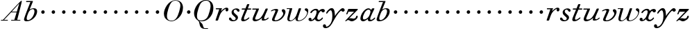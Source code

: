 SplineFontDB: 3.0
FontName: SortsMillWalbaum6-Italic
FullName: Sorts Mill Walbaum 6-point Italic
FamilyName: SortsMillWalbaum6
Weight: Book
Copyright: Copyright (c) 2009 Barry Schwartz\n\nPermission is hereby granted, free of charge, to any person\nobtaining a copy of this software and associated documentation\nfiles (the "Software"), to deal in the Software without\nrestriction, including without limitation the rights to use,\ncopy, modify, merge, publish, distribute, sublicense, and/or sell\ncopies of the Software, and to permit persons to whom the\nSoftware is furnished to do so, subject to the following\nconditions:\n\nThe above copyright notice and this permission notice shall be\nincluded in all copies or substantial portions of the Software.\n\nTHE SOFTWARE IS PROVIDED "AS IS", WITHOUT WARRANTY OF ANY KIND,\nEXPRESS OR IMPLIED, INCLUDING BUT NOT LIMITED TO THE WARRANTIES\nOF MERCHANTABILITY, FITNESS FOR A PARTICULAR PURPOSE AND\nNONINFRINGEMENT. IN NO EVENT SHALL THE AUTHORS OR COPYRIGHT\nHOLDERS BE LIABLE FOR ANY CLAIM, DAMAGES OR OTHER LIABILITY,\nWHETHER IN AN ACTION OF CONTRACT, TORT OR OTHERWISE, ARISING\nFROM, OUT OF OR IN CONNECTION WITH THE SOFTWARE OR THE USE OR\nOTHER DEALINGS IN THE SOFTWARE.
UComments: "2009-7-28: Created." 
Version: 001.000
ItalicAngle: -12
UnderlinePosition: -204
UnderlineWidth: 102
Ascent: 1472
Descent: 576
LayerCount: 3
Layer: 0 0 "Back"  1
Layer: 1 0 "Fore"  0
Layer: 2 0 "backup"  1
NeedsXUIDChange: 1
XUID: [1021 658 797806517 12611104]
FSType: 0
OS2Version: 0
OS2_WeightWidthSlopeOnly: 0
OS2_UseTypoMetrics: 1
CreationTime: 1248824893
ModificationTime: 1249083043
OS2TypoAscent: 0
OS2TypoAOffset: 1
OS2TypoDescent: 0
OS2TypoDOffset: 1
OS2TypoLinegap: 184
OS2WinAscent: 0
OS2WinAOffset: 1
OS2WinDescent: 0
OS2WinDOffset: 1
HheadAscent: 0
HheadAOffset: 1
HheadDescent: 0
HheadDOffset: 1
OS2Vendor: 'PfEd'
DEI: 91125
Encoding: UnicodeBmp
UnicodeInterp: none
NameList: Adobe Glyph List
DisplaySize: -72
AntiAlias: 1
FitToEm: 1
WinInfo: 88 8 6
BeginPrivate: 8
BlueValues 25 [-40 0 722 778 1227 1227]
BlueScale 9 0.0176786
BlueFuzz 1 0
BlueShift 1 7
StdHW 4 [45]
StemSnapH 4 [45]
StdVW 5 [212]
StemSnapV 5 [212]
EndPrivate
Grid
-539.280273438 920.62890625 m 25
 1768.06835938 920.62890625 l 25
EndSplineSet
BeginChars: 65536 53

StartChar: y
Encoding: 121 121 0
Width: 1412
VWidth: 0
Flags: HW
HStem: -546 111<-23 245> 687 262<1235 1423> 770 163<362 632>
VStem: -140 230<-429 -287>
LayerCount: 3
Fore
SplineSet
1213 758 m 1xd0
 940 558 766 204 601 -80 c 0
 537 -190 376 -546 54 -546 c 0
 -99 -546 -140 -454 -140 -383 c 0
 -140 -301 -87 -262 -31 -262 c 0
 28 -262 90 -306 90 -386 c 0
 90 -400 90 -415 88 -430 c 1
 98 -434 110 -434 123 -434 c 0
 261 -434 553 -206 553 328 c 0
 553 632 506 770 424 770 c 0
 364 770 283 697 189 561 c 0
 165 528 153 524 142 524 c 0
 129 524 98 526 98 562 c 0
 98 628 297 933 511 933 c 0xb0
 753 933 736 476 746 360 c 1
 796 458 959 680 1149 860 c 0
 1220 927 1279 949 1326 949 c 0
 1406 949 1466 860 1466 810 c 0
 1466 749 1413 687 1335 687 c 0
 1287 687 1256 709 1213 758 c 1xd0
EndSplineSet
EndChar

StartChar: Q
Encoding: 81 81 1
Width: 1593
VWidth: 0
Flags: W
HStem: -634 54<814.334 1108> -48 58<469.606 776.47> 1500 50<813.598 1091.41>
VStem: 82 214<313.466 678.395> 1300 205<810.332 1218.68>
LayerCount: 3
Fore
SplineSet
82 569 m 0
 82 941 425 1550 931 1550 c 0
 1389 1550 1505 1240 1505 952 c 0
 1505 809 1463 588 1397 466 c 0
 1216 124 950 -48 652 -48 c 0
 591 -48 534 -44 468 -38 c 9
 545 -110 596 -142 664 -222 c 0
 765 -341 717 -450 812 -558 c 16
 830 -578 854 -580 883 -580 c 2
 1108 -580 l 9
 1108 -634 l 17
 875 -634 l 2
 418 -634 519 -150 415 -36 c 0
 391 -8 368 12 346 29 c 0
 345 30 82 169 82 569 c 0
296 358 m 0
 296 96 412 10 588 10 c 0
 774 10 935 80 1037 216 c 0
 1185 412 1300 978 1300 1074 c 0
 1300 1466 1077 1500 953 1500 c 0
 815 1500 696 1438 599 1332 c 0
 490 1213 296 665 296 358 c 0
EndSplineSet
Validated: 1
EndChar

StartChar: O
Encoding: 79 79 2
Width: 1545
VWidth: 0
Flags: W
HStem: -32 46<574.291 864.477> 1493 35<885.881 1134.72>
VStem: 161 225<295.146 669.917> 1375 195<852.754 1209.76>
LayerCount: 3
Fore
SplineSet
161 540 m 0
 161 893 498 1528 1008 1528 c 0
 1416 1528 1570 1249 1570 973 c 0
 1570 337 1021 -32 728 -32 c 0
 622 -32 161 26 161 540 c 0
386 352 m 0
 386 90 547 14 709 14 c 0
 895 14 983 80 1085 216 c 0
 1233 412 1375 951 1375 1138 c 0
 1375 1400 1183 1493 1020 1493 c 0
 826 1493 666 1445 487 883 c 0
 429 701 386 504 386 352 c 0
EndSplineSet
Validated: 1
EndChar

StartChar: A
Encoding: 65 65 3
Width: 1694
VWidth: 0
Flags: W
HStem: 0 54<72 216 296 576 824 1058 1268 1500> 636 54<864 1226>
LayerCount: 3
Fore
SplineSet
72 0 m 25
 72 54 l 25
 216 54 l 17
 1417 1375 1535 1502 1584 1502 c 0
 1591 1502 1606 1498 1606 1482 c 0
 1606 1399 1555 1192 1268 54 c 9
 1500 54 l 25
 1500 0 l 17
 824 0 l 9
 824 54 l 25
 1058 54 l 25
 1226 636 l 25
 821 636 l 25
 296 54 l 25
 576 54 l 25
 576 0 l 25
 72 0 l 25
864 690 m 9
 1242 690 l 17
 1423 1306 l 1
 864 690 l 9
EndSplineSet
Validated: 1
EndChar

StartChar: x
Encoding: 120 120 4
Width: 1206
VWidth: 0
Flags: HW
HStem: -10 112<696 909> 15 96<238 356> 655 255<1003 1195> 820 110<388 608>
VStem: 25 221<115 244>
LayerCount: 3
Fore
SplineSet
779 103 m 0xa8
 943 103 1007 272 1054 272 c 0
 1066 272 1088 264 1088 234 c 0
 1088 164 920 -10 740 -10 c 0xa8
 535 -10 495 162 495 167 c 1
 452 120 338 15 185 15 c 0
 115 15 25 65 25 148 c 0
 25 220 83 270 147 270 c 0
 192 270 246 223 246 180 c 0
 246 120 238 111 238 111 c 1
 259 112 330 110 448 250 c 0
 492 302 622 535 622 713 c 0
 622 781 581 820 520 820 c 0
 446 820 344 763 253 636 c 0
 241 620 226 610 210 610 c 0
 189 610 159 628 159 662 c 0
 159 710 337 930 567 930 c 0x58
 652 930 749 905 774 762 c 1
 876 867 985 910 1072 910 c 0
 1178 910 1228 843 1228 778 c 0
 1228 716 1183 655 1098 655 c 0
 1055 655 999 680 965 767 c 1
 913 752 866 706 824 645 c 0
 730 507 670 297 670 221 c 0
 670 157 731 103 779 103 c 0xa8
EndSplineSet
EndChar

StartChar: z
Encoding: 122 122 5
Width: 1118
VWidth: 0
Flags: HW
HStem: -40 22G<109 133> -24 196<442 729> 714 207<289 722>
VStem: 874 119<235 400>
LayerCount: 3
Fore
SplineSet
68 -3 m 0xb0
 68 6 75 16 94 36 c 2
 722 714 l 1
 333 714 l 2
 306 714 306 709 293 676 c 2
 245 554 l 2
 230 515 206 504 187 504 c 0
 166 504 150 517 150 541 c 0
 150 553 154 562 163 586 c 2
 281 882 l 2
 296 917 307 920 328 920 c 0
 573 920 713 920 958 920 c 0
 987 920 983 920 995 893 c 0
 997 886 1000 879 1000 873 c 0
 1000 860 986 851 943 806 c 2
 355 190 l 1
 442 205 451 207 479 207 c 0
 562 207 622 172 682 172 c 0
 758 172 820 203 850 265 c 0
 862 290 864 310 874 343 c 0
 881 369 908 403 939 403 c 0
 970 403 993 388 993 336 c 0
 993 173 742 -24 549 -24 c 0x70
 438 -24 375 58 301 58 c 0
 190 58 150 -40 117 -40 c 0
 101 -40 68 -16 68 -3 c 0xb0
EndSplineSet
Layer: 2
SplineSet
83.4599609375 -3.2099609375 m 4
 83.4599609375 5.349609375 89.8798828125 17.1201171875 108.0703125 36.3798828125 c 6
 701.919921875 692.290039062 l 5
 323.139648438 692.290039062 l 6
 296.389648438 692.290039062 298.530273438 688.009765625 284.620117188 654.83984375 c 6
 238.610351562 548.91015625 l 6
 222.559570312 510.389648438 211.860351562 503.969726562 197.950195312 503.969726562 c 4
 150.870117188 503.969726562 146.58984375 521.08984375 146.58984375 541.419921875 c 4
 146.58984375 553.190429688 149.799804688 562.8203125 157.290039062 586.360351562 c 6
 266.4296875 881.6796875 l 6
 280.33984375 916.990234375 289.969726562 920.200195312 311.370117188 920.200195312 c 4
 556.400390625 920.200195312 695.5 920.200195312 940.530273438 920.200195312 c 4
 969.419921875 920.200195312 966.209960938 916.990234375 979.049804688 890.240234375 c 4
 981.190429688 882.75 985.469726562 879.540039062 985.469726562 873.120117188 c 4
 985.469726562 860.280273438 970.490234375 850.650390625 929.830078125 805.709960938 c 6
 353.099609375 190.459960938 l 5
 439.651367188 205.677734375 460.258789062 206.5234375 487.817382812 206.5234375 c 4
 571.047851562 206.5234375 630.794921875 172.26953125 691.219726562 172.26953125 c 4
 767.190429688 172.26953125 828.1796875 203.299804688 856 265.360351562 c 4
 866.700195312 289.969726562 873.120117188 319.9296875 873.120117188 354.169921875 c 4
 873.120117188 397.991210938 904.353515625 413.688476562 935.624023438 413.688476562 c 4
 966.965820312 413.688476562 998.341796875 397.870117188 998.341796875 335.799804688 c 4
 998.341796875 174.546875 757.051757812 -23.5400390625 564.959960938 -23.5400390625 c 4
 453.6796875 -23.5400390625 387.33984375 57.7802734375 313.509765625 57.7802734375 c 4
 202.23046875 57.7802734375 166.919921875 -39.58984375 133.75 -39.58984375 c 4
 117.700195312 -39.58984375 83.4599609375 -16.0498046875 83.4599609375 -3.2099609375 c 4
EndSplineSet
EndChar

StartChar: w
Encoding: 119 119 6
Width: 1640
VWidth: 0
Flags: HW
HStem: -34 62<275 435 886 1059> 875 58<52 272>
VStem: 101 154<39 346> 704 164<37 261> 924 187<859 928> 1561 85<527 817>
LayerCount: 3
Fore
SplineSet
52 903 m 0
 52 929 71 933 78 933 c 2
 435 933 l 2
 454 933 462 931 462 917 c 0
 462 863 255 240 255 114 c 0
 255 63 292 28 352 28 c 0
 434 28 557 91 681 258 c 0
 728 321 767 408 804 515 c 2
 924 859 l 2
 942 911 945 930 995 930 c 2
 1068 930 l 2
 1096 930 1112 929 1112 905 c 0
 1112 894 1109 879 1102 859 c 2
 1022 628 l 2
 894 255 868 177 868 114 c 0
 868 58 895 30 963 30 c 0
 1231 30 1561 353 1561 621 c 0
 1561 723 1387 740 1387 834 c 0
 1387 896 1435 927 1491 927 c 0
 1563 927 1646 873 1646 762 c 0
 1646 364 1295 -25 912 -25 c 0
 738 -25 704 64 704 134 c 0
 704 178 717 212 717 212 c 1
 717 212 524 -34 288 -34 c 0
 141 -34 101 49 101 147 c 0
 101 237 134 339 152 407 c 2
 245 769 l 2
 254 805 265 841 272 875 c 1
 78 875 l 2
 58 875 52 890 52 903 c 0
EndSplineSet
Layer: 2
SplineSet
462.240234375 916.775390625 m 4
 462.240234375 862.848632812 254.231445312 240.108398438 254.231445312 114.275390625 c 4
 254.231445312 62.916015625 291.46875 28.248046875 351.815429688 28.248046875 c 4
 433.991210938 28.248046875 555.971679688 91.1640625 680.51953125 258.083984375 c 4
 728.028320312 321 766.548828125 408.311523438 803.784179688 514.883789062 c 6
 924.48046875 858.99609375 l 6
 942.456054688 911.639648438 945.024414062 929.616210938 995.099609375 929.616210938 c 6
 1068.28808594 929.616210938 l 6
 1096.53613281 929.616210938 1111.94433594 928.33203125 1111.94433594 905.219726562 c 4
 1111.94433594 894.948242188 1109.37597656 879.540039062 1101.671875 858.99609375 c 6
 1022.06445312 627.875976562 l 6
 893.6640625 254.231445312 867.984375 177.19140625 867.984375 114.275390625 c 4
 867.984375 59.064453125 894.948242188 29.53125 963 29.53125 c 4
 1230.07128906 29.53125 1561.34375 353.099609375 1561.34375 620.171875 c 4
 1561.34375 721.608398438 1386.71972656 739.583984375 1386.71972656 833.315429688 c 4
 1386.71972656 894.948242188 1435.51171875 927.048828125 1490.72460938 927.048828125 c 4
 1562.62792969 927.048828125 1646.08886719 873.120117188 1646.08886719 761.411132812 c 4
 1646.08886719 363.37109375 1294.27148438 -24.3955078125 911.639648438 -24.3955078125 c 4
 737.015625 -24.3955078125 703.631835938 64.2001953125 703.631835938 133.536132812 c 4
 703.631835938 177.19140625 716.471679688 211.860351562 716.471679688 211.860351562 c 5
 716.471679688 211.860351562 523.87109375 -34.66796875 287.616210938 -34.66796875 c 4
 141.240234375 -34.66796875 100.151367188 47.5087890625 100.151367188 146.375976562 c 4
 100.151367188 236.255859375 133.536132812 338.975585938 151.51171875 407.028320312 c 6
 245.244140625 769.116210938 l 6
 254.231445312 805.068359375 264.50390625 841.01953125 272.208007812 875.688476562 c 5
 78.32421875 875.688476562 l 6
 57.7802734375 875.688476562 52.64453125 889.811523438 52.64453125 902.651367188 c 4
 52.64453125 928.33203125 70.6201171875 933.46875 78.32421875 933.46875 c 6
 435.275390625 933.46875 l 6
 454.536132812 933.46875 462.240234375 930.900390625 462.240234375 916.775390625 c 4
EndSplineSet
EndChar

StartChar: v
Encoding: 118 118 7
Width: 1240
VWidth: 0
Flags: HW
HStem: -33 73<391 625> 814 96<277 559>
VStem: 198 182<46 240> 449 204<673 860> 1027 168<496 743>
LayerCount: 3
Fore
SplineSet
121 760 m 0
 121 805 328 911 522 911 c 0
 596 911 654 890 654 829 c 0
 654 733 380 180 380 114 c 0
 380 58 407 41 475 41 c 0
 743 41 1027 407 1027 539 c 0
 1027 694 919 676 919 797 c 0
 919 861 984 892 1028 892 c 0
 1116 892 1195 795 1195 690 c 0
 1195 565 1073 207 753 41 c 0
 668 -3 561 -33 407 -33 c 0
 294 -33 198 -3 198 85 c 0
 198 201 449 675 449 754 c 0
 449 798 425 814 384 814 c 0
 321 814 231 775 187 744 c 0
 174 734 164 728 152 728 c 0
 132 728 121 759 121 760 c 0
EndSplineSet
EndChar

StartChar: u
Encoding: 117 117 8
Width: 1326
VWidth: 0
Flags: HW
HStem: -27 126<238 488> 0 100<873 1108> 841 79<75 369>
VStem: 97 187<106 304> 769 174<55 283>
LayerCount: 3
Back
SplineSet
114.490234375 920.200195312 m 6
 533.9296875 920.200195312 l 6
 561.75 920.200195312 569.240234375 912.709960938 569.240234375 899.870117188 c 4
 569.240234375 846.370117188 284.620117188 253.58984375 284.620117188 171.200195312 c 4
 284.620117188 119.83984375 322.0703125 99.509765625 381.990234375 99.509765625 c 4
 535 99.509765625 674.099609375 189.389648438 762.91015625 311.370117188 c 4
 882.75 477.219726562 982.259765625 730.809570312 1043.25 869.91015625 c 4
 1060.37011719 908.4296875 1072.13964844 940.530273438 1127.78027344 940.530273438 c 6
 1183.41992188 940.530273438 l 6
 1213.37988281 940.530273438 1230.5 938.389648438 1230.5 916.990234375 c 4
 1230.5 852.790039062 943.740234375 285.690429688 943.740234375 163.709960938 c 4
 943.740234375 117.700195312 973.700195312 99.509765625 1013.29003906 99.509765625 c 4
 1103.16992188 99.509765625 1165.23046875 162.639648438 1208.03027344 200.08984375 c 4
 1226.21972656 216.139648438 1240.12988281 228.98046875 1251.90039062 228.98046875 c 4
 1255.11035156 228.98046875 1284 222.559570312 1284 197.950195312 c 4
 1284 147.66015625 1106.37988281 0 908.4296875 0 c 4
 801.4296875 0 769.330078125 28.8896484375 769.330078125 81.3203125 c 4
 769.330078125 147.66015625 787.51953125 172.26953125 805.709960938 234.330078125 c 5
 670.889648438 89.8798828125 434.419921875 -26.75 287.830078125 -26.75 c 4
 187.25 -26.75 97.3701171875 18.1904296875 97.3701171875 125.190429688 c 4
 97.3701171875 185.110351562 126.259765625 269.639648438 185.110351562 406.599609375 c 6
 316.719726562 714.759765625 l 6
 331.700195312 749 352.030273438 798.219726562 369.150390625 841.01953125 c 5
 103.790039062 841.01953125 l 6
 84.5302734375 841.01953125 74.900390625 857.0703125 74.900390625 875.259765625 c 4
 74.900390625 896.66015625 81.3203125 920.200195312 114.490234375 920.200195312 c 6
EndSplineSet
Fore
SplineSet
114 920 m 2xb8
 534 920 l 2
 562 920 569 913 569 900 c 0
 569 846 285 253 285 171 c 0
 285 120 322 100 382 100 c 0xb8
 535 100 674 189 763 311 c 0
 883 477 972 711 1033 850 c 0
 1050 889 1061 920 1117 920 c 2
 1173 920 l 2
 1203 920 1220 918 1220 897 c 0
 1220 833 944 286 944 164 c 0
 944 118 973 100 1013 100 c 0
 1103 100 1165 163 1208 200 c 0
 1226 216 1240 229 1252 229 c 0
 1255 229 1284 223 1284 198 c 0
 1284 148 1106 0 908 0 c 0x78
 801 0 769 29 769 81 c 0
 769 147 788 172 806 234 c 1
 671 90 435 -27 288 -27 c 0
 187 -27 97 18 97 125 c 0
 97 185 126 270 185 407 c 2
 317 715 l 2
 332 749 352 798 369 841 c 1
 104 841 l 2
 85 841 75 857 75 875 c 0
 75 896 81 920 114 920 c 2xb8
EndSplineSet
EndChar

StartChar: t
Encoding: 116 116 9
Width: 797
VWidth: 0
Flags: HW
HStem: -35 117<175 420> 834 87<115 355 566 814>
VStem: 76 203<85 266>
LayerCount: 3
Fore
SplineSet
620 240 m 0
 634 250 644 255 649 255 c 0
 665 255 681 239 681 219 c 0
 681 208 677 197 667 186 c 0
 606 119 415 -35 232 -35 c 0
 119 -35 76 15 76 90 c 0
 76 142 100 211 134 294 c 2
 355 834 l 1
 318 834 153 834 139 834 c 0
 117 834 114 857 114 875 c 0
 114 887 117 920 157 920 c 0
 164 920 348 920 392 920 c 1
 505 1206 l 2
 518 1240 526 1241 565 1241 c 2
 638 1241 l 2
 659 1241 677 1240 677 1222 c 0
 677 1218 676 1212 674 1206 c 2
 566 920 l 1
 630 920 768 919 779 919 c 0
 807 919 815 913 815 896 c 0
 815 849 797 834 776 834 c 0
 765 834 603 834 530 834 c 1
 430 595 l 2
 325 356 279 239 279 166 c 0
 279 104 307 81 343 81 c 0
 430 81 577 211 620 240 c 0
EndSplineSet
Layer: 2
SplineSet
619.530273438 254.66015625 m 4
 633.440429688 264.290039062 644.139648438 269.639648438 649.490234375 269.639648438 c 4
 665.540039062 269.639648438 680.51953125 254.66015625 680.51953125 234.330078125 c 4
 680.51953125 223.629882812 676.240234375 211.860351562 666.610351562 201.16015625 c 4
 605.620117188 133.75 415.16015625 -20.330078125 232.190429688 -20.330078125 c 4
 118.76953125 -20.330078125 75.9697265625 29.9599609375 75.9697265625 104.860351562 c 4
 75.9697265625 157.290039062 99.509765625 225.76953125 133.75 309.23046875 c 6
 355.240234375 848.509765625 l 5
 317.790039062 848.509765625 153.009765625 844.23046875 139.099609375 844.23046875 c 4
 116.629882812 844.23046875 114.490234375 867.76953125 114.490234375 885.959960938 c 4
 114.490234375 897.73046875 117.700195312 942.669921875 157.290039062 942.669921875 c 4
 164.780273438 942.669921875 347.75 935.1796875 391.620117188 935.1796875 c 5
 505.040039062 1220.87011719 l 6
 517.879882812 1255.11035156 526.440429688 1256.1796875 564.959960938 1256.1796875 c 6
 637.719726562 1256.1796875 l 6
 659.120117188 1256.1796875 677.309570312 1255.11035156 677.309570312 1236.91992188 c 4
 677.309570312 1232.63964844 676.240234375 1227.29003906 674.099609375 1220.87011719 c 6
 566.030273438 935.1796875 l 5
 630.23046875 935.1796875 768.259765625 941.599609375 778.959960938 941.599609375 c 4
 806.780273438 941.599609375 815.33984375 935.1796875 815.33984375 918.059570312 c 4
 815.33984375 870.98046875 797.150390625 844.23046875 775.75 844.23046875 c 4
 765.049804688 844.23046875 602.41015625 848.509765625 529.650390625 848.509765625 c 5
 430.139648438 609.900390625 l 6
 325.280273438 371.290039062 279.26953125 253.58984375 279.26953125 180.830078125 c 4
 279.26953125 118.76953125 307.08984375 96.2998046875 343.469726562 96.2998046875 c 4
 430.139648438 96.2998046875 576.73046875 225.76953125 619.530273438 254.66015625 c 4
EndSplineSet
EndChar

StartChar: a
Encoding: 97 97 10
Width: 1185
VWidth: 0
Flags: HW
HStem: -27 136<216 423> -11 105<727 952> 835 96<532 774>
VStem: 63 186<118 406> 806 289<652 919>
LayerCount: 3
Fore
SplineSet
63 170 m 0xb8
 63 522 399 931 652 931 c 0
 805 931 848 809 854 796 c 1
 895 879 911 931 981 931 c 2
 1052 931 l 2
 1079 931 1095 929 1095 908 c 0
 1095 852 786 330 786 164 c 0
 786 123 802 94 844 94 c 0
 952 94 1085 243 1085 243 c 0
 1099 257 1111 262 1122 262 c 0
 1140 262 1152 247 1152 230 c 0
 1152 162 966 -11 761 -11 c 0x78
 666 -11 614 34 614 85 c 0
 614 110 615 134 616 148 c 1
 615 147 412 -27 261 -27 c 0
 170 -27 63 36 63 170 c 0xb8
249 242 m 0
 249 147 277 109 340 109 c 0xb8
 448 109 599 203 682 335 c 0
 749 441 806 629 806 675 c 0
 806 767 765 835 658 835 c 0
 453 835 249 445 249 242 c 0
EndSplineSet
EndChar

StartChar: b
Encoding: 98 98 11
Width: 1017
VWidth: 0
Flags: HW
HStem: -39 91<200 516> 860 64<624 807> 1387 79<237 553>
VStem: 82 198<66 271> 853 197<478 830>
LayerCount: 3
Fore
SplineSet
82 99 m 0
 82 218 486 1213 553 1387 c 1
 258 1387 l 2
 239 1387 236 1416 236 1425 c 2
 236 1431 l 2
 236 1464 259 1466 273 1466 c 2
 708 1466 l 2
 729 1466 739 1463 739 1450 c 0
 739 1439 737 1422 727 1398 c 2
 493 822 l 1
 493 822 612 924 797 924 c 0
 983 924 1050 832 1050 694 c 0
 1050 354 688 -39 273 -39 c 0
 127 -39 82 19 82 99 c 0
279 177 m 0
 279 88 319 52 378 52 c 0
 524 52 716 220 802 459 c 0
 828 530 853 606 853 686 c 0
 853 802 804 860 727 860 c 0
 665 860 500 820 403 591 c 0
 357 483 279 298 279 177 c 0
EndSplineSet
EndChar

StartChar: c
Encoding: 99 99 12
Width: 758
VWidth: 0
Flags: W
HStem: 499 259<362.212 549.659>
VStem: 328 254<531.492 722.946>
LayerCount: 3
Fore
SplineSet
328 622 m 0
 328 704 392 758 464 758 c 0
 531 758 582 698 582 631 c 0
 582 559 527 499 455 499 c 0
 387 499 328 554 328 622 c 0
EndSplineSet
Validated: 1
EndChar

StartChar: d
Encoding: 100 100 13
Width: 758
VWidth: 0
Flags: W
HStem: 499 259<362.212 549.659>
VStem: 328 254<531.492 722.946>
LayerCount: 3
Fore
SplineSet
328 622 m 0
 328 704 392 758 464 758 c 0
 531 758 582 698 582 631 c 0
 582 559 527 499 455 499 c 0
 387 499 328 554 328 622 c 0
EndSplineSet
Validated: 1
EndChar

StartChar: e
Encoding: 101 101 14
Width: 758
VWidth: 0
Flags: W
HStem: 499 259<362.212 549.659>
VStem: 328 254<531.492 722.946>
LayerCount: 3
Fore
SplineSet
328 622 m 0
 328 704 392 758 464 758 c 0
 531 758 582 698 582 631 c 0
 582 559 527 499 455 499 c 0
 387 499 328 554 328 622 c 0
EndSplineSet
Validated: 1
EndChar

StartChar: f
Encoding: 102 102 15
Width: 758
VWidth: 0
Flags: W
HStem: 499 259<362.212 549.659>
VStem: 328 254<531.492 722.946>
LayerCount: 3
Fore
SplineSet
328 622 m 0
 328 704 392 758 464 758 c 0
 531 758 582 698 582 631 c 0
 582 559 527 499 455 499 c 0
 387 499 328 554 328 622 c 0
EndSplineSet
Validated: 1
EndChar

StartChar: g
Encoding: 103 103 16
Width: 758
VWidth: 0
Flags: W
HStem: 499 259<362.212 549.659>
VStem: 328 254<531.492 722.946>
LayerCount: 3
Fore
SplineSet
328 622 m 0
 328 704 392 758 464 758 c 0
 531 758 582 698 582 631 c 0
 582 559 527 499 455 499 c 0
 387 499 328 554 328 622 c 0
EndSplineSet
Validated: 1
EndChar

StartChar: h
Encoding: 104 104 17
Width: 758
VWidth: 0
Flags: W
HStem: 499 259<362.212 549.659>
VStem: 328 254<531.492 722.946>
LayerCount: 3
Fore
SplineSet
328 622 m 0
 328 704 392 758 464 758 c 0
 531 758 582 698 582 631 c 0
 582 559 527 499 455 499 c 0
 387 499 328 554 328 622 c 0
EndSplineSet
Validated: 1
EndChar

StartChar: i
Encoding: 105 105 18
Width: 758
VWidth: 0
Flags: W
HStem: 499 259<362.212 549.659>
VStem: 328 254<531.492 722.946>
LayerCount: 3
Fore
SplineSet
328 622 m 0
 328 704 392 758 464 758 c 0
 531 758 582 698 582 631 c 0
 582 559 527 499 455 499 c 0
 387 499 328 554 328 622 c 0
EndSplineSet
Validated: 1
EndChar

StartChar: j
Encoding: 106 106 19
Width: 758
VWidth: 0
Flags: W
HStem: 499 259<362.212 549.659>
VStem: 328 254<531.492 722.946>
LayerCount: 3
Fore
SplineSet
328 622 m 0
 328 704 392 758 464 758 c 0
 531 758 582 698 582 631 c 0
 582 559 527 499 455 499 c 0
 387 499 328 554 328 622 c 0
EndSplineSet
Validated: 1
EndChar

StartChar: k
Encoding: 107 107 20
Width: 758
VWidth: 0
Flags: W
HStem: 499 259<362.212 549.659>
VStem: 328 254<531.492 722.946>
LayerCount: 3
Fore
SplineSet
328 622 m 0
 328 704 392 758 464 758 c 0
 531 758 582 698 582 631 c 0
 582 559 527 499 455 499 c 0
 387 499 328 554 328 622 c 0
EndSplineSet
Validated: 1
EndChar

StartChar: l
Encoding: 108 108 21
Width: 758
VWidth: 0
Flags: W
HStem: 499 259<362.212 549.659>
VStem: 328 254<531.492 722.946>
LayerCount: 3
Fore
SplineSet
328 622 m 0
 328 704 392 758 464 758 c 0
 531 758 582 698 582 631 c 0
 582 559 527 499 455 499 c 0
 387 499 328 554 328 622 c 0
EndSplineSet
Validated: 1
EndChar

StartChar: m
Encoding: 109 109 22
Width: 758
VWidth: 0
Flags: W
HStem: 499 259<362.212 549.659>
VStem: 328 254<531.492 722.946>
LayerCount: 3
Fore
SplineSet
328 622 m 0
 328 704 392 758 464 758 c 0
 531 758 582 698 582 631 c 0
 582 559 527 499 455 499 c 0
 387 499 328 554 328 622 c 0
EndSplineSet
Validated: 1
EndChar

StartChar: n
Encoding: 110 110 23
Width: 758
VWidth: 0
Flags: W
HStem: 499 259<362.212 549.659>
VStem: 328 254<531.492 722.946>
LayerCount: 3
Fore
SplineSet
328 622 m 0
 328 704 392 758 464 758 c 0
 531 758 582 698 582 631 c 0
 582 559 527 499 455 499 c 0
 387 499 328 554 328 622 c 0
EndSplineSet
Validated: 1
EndChar

StartChar: o
Encoding: 111 111 24
Width: 758
VWidth: 0
Flags: W
HStem: 499 259<362.212 549.659>
VStem: 328 254<531.492 722.946>
LayerCount: 3
Fore
SplineSet
328 622 m 0
 328 704 392 758 464 758 c 0
 531 758 582 698 582 631 c 0
 582 559 527 499 455 499 c 0
 387 499 328 554 328 622 c 0
EndSplineSet
Validated: 1
EndChar

StartChar: p
Encoding: 112 112 25
Width: 758
VWidth: 0
Flags: W
HStem: 499 259<362.212 549.659>
VStem: 328 254<531.492 722.946>
LayerCount: 3
Fore
SplineSet
328 622 m 0
 328 704 392 758 464 758 c 0
 531 758 582 698 582 631 c 0
 582 559 527 499 455 499 c 0
 387 499 328 554 328 622 c 0
EndSplineSet
Validated: 1
EndChar

StartChar: q
Encoding: 113 113 26
Width: 758
VWidth: 0
Flags: W
HStem: 499 259<362.212 549.659>
VStem: 328 254<531.492 722.946>
LayerCount: 3
Fore
SplineSet
328 622 m 0
 328 704 392 758 464 758 c 0
 531 758 582 698 582 631 c 0
 582 559 527 499 455 499 c 0
 387 499 328 554 328 622 c 0
EndSplineSet
Validated: 1
EndChar

StartChar: r
Encoding: 114 114 27
Width: 1012
VWidth: 0
Flags: HW
HStem: 0 22G<118 241> 841 79<96 355> 857 93<742 838>
VStem: 822 207<702 857>
LayerCount: 3
Fore
SplineSet
81 27 m 0xb0
 81 39 86 54 95 78 c 2
 355 841 l 1
 123 841 l 2
 112 841 96 850 96 886 c 0
 96 904 107 920 141 920 c 2
 524 920 l 2xd0
 556 920 556 914 556 907 c 0
 556 898 536 865 476 691 c 1
 581 789 732 950 899 950 c 0
 970 950 1028 903 1028 826 c 0
 1028 723 965 673 908 673 c 0
 863 673 822 705 822 770 c 0
 822 813 838 857 838 857 c 1
 790 857 531 734 404 418 c 0
 239 8 290 0 193 0 c 2
 141 0 l 2
 95 0 81 0 81 27 c 0xb0
EndSplineSet
EndChar

StartChar: s
Encoding: 115 115 28
Width: 874
VWidth: 0
Flags: HW
HStem: -24 83<281 505> 840 91<423 616>
VStem: 238 155<598 784> 542 167<116 281>
LayerCount: 3
Fore
SplineSet
45 171 m 0
 45 229 83 257 128 257 c 0
 167 257 212 215 248 142 c 0
 279 80 346 60 397 60 c 0
 471 60 542 109 542 179 c 0
 542 339 238 379 238 647 c 0
 238 815 428 931 600 931 c 0
 711 931 825 871 825 776 c 0
 825 720 788 681 743 681 c 0
 635 681 662 840 513 840 c 0
 442 840 393 776 393 714 c 0
 393 520 709 463 709 262 c 0
 709 81 528 -24 343 -24 c 0
 202 -24 45 37 45 171 c 0
EndSplineSet
EndChar

StartChar: R
Encoding: 82 82 29
Width: 1012
VWidth: 0
Flags: HW
HStem: 0 21<110.5 225.5> 786 74<90.1709 332> 801 87<693.095 783>
VStem: 768 193<656.156 800.669>
LayerCount: 3
Fore
Refer: 27 114 N 1 0 0 1 0 0 2
EndChar

StartChar: S
Encoding: 83 83 30
Width: 874
VWidth: 0
Flags: HW
HStem: -22 78<263.043 471.837> 785 85<395.754 575.807>
VStem: 222 145<558.986 732.425> 507 156<107.994 262.9>
LayerCount: 3
Fore
Refer: 28 115 N 1 0 0 1 0 0 2
EndChar

StartChar: T
Encoding: 84 84 31
Width: 797
VWidth: 0
Flags: HW
HStem: -33 109<164 392.579> 779 81<107.028 332 529 760.808>
VStem: 71 190<79.1674 248.895>
LayerCount: 3
Fore
Refer: 9 116 N 1 0 0 1 0 0 2
EndChar

StartChar: U
Encoding: 85 85 32
Width: 1326
VWidth: 0
Flags: HW
HStem: -25 118<222 456.148> 0 93<816.304 1035.65> 786 74<70.1739 345>
VStem: 91 175<99.208 284.001> 719 163<51.5 264.145>
LayerCount: 3
Fore
Refer: 8 117 N 1 0 0 1 0 0 2
EndChar

StartChar: V
Encoding: 86 86 33
Width: 1240
VWidth: 0
Flags: HW
HStem: -30.6195 68.6195<365.257 584.454> 761 90<258.712 522.5>
VStem: 185 170<43.4486 223.914> 420 191<629.304 803.5> 960 157<463.726 694>
LayerCount: 3
Fore
Refer: 7 118 N 1 0 0 1 0 0 2
EndChar

StartChar: W
Encoding: 87 87 34
Width: 1640
VWidth: 0
Flags: HW
HStem: -32 58<256.685 406.568 827.669 990.029> 818 54<49.0149 254>
VStem: 94 144<36.2409 323.196> 658 153<34.6563 243.529> 864 175<803 867.108> 1459 79<492.98 764>
LayerCount: 3
Fore
Refer: 6 119 N 1 0 0 1 0 0 2
EndChar

StartChar: X
Encoding: 88 88 35
Width: 1206
VWidth: 0
Flags: HW
HStem: -9 105<650.518 849.977> 14 90<222 332.435> 612 238<937.594 1116.5> 766 103<362.882 567.953>
VStem: 23 207<107.031 227.94>
LayerCount: 3
Fore
Refer: 4 120 N 1 0 0 1 0 0 2
EndChar

StartChar: Y
Encoding: 89 89 36
Width: 1412
VWidth: 0
Flags: HW
HStem: -510 104<-21.6577 229.425> 642 245<1154.31 1330.13> 720 152<338.423 591>
VStem: -131 215<-401.344 -267.957>
LayerCount: 3
Fore
Refer: 0 121 N 1 0 0 1 0 0 2
EndChar

StartChar: Z
Encoding: 90 90 37
Width: 1118
VWidth: 0
Flags: HW
HStem: -37 21<101.5 124.5> -22 183<412.697 680.908> 667 193<270.545 675>
VStem: 817 111<219.224 373.374>
LayerCount: 3
Fore
Refer: 5 122 N 1 0 0 1 0 0 2
EndChar

StartChar: H
Encoding: 72 72 38
Width: 758
VWidth: 0
Flags: W
HStem: 499 259<362.212 549.659>
VStem: 328 254<531.492 722.946>
LayerCount: 3
Fore
Refer: 17 104 N 1 0 0 1 0 0 2
Validated: 1
EndChar

StartChar: I
Encoding: 73 73 39
Width: 758
VWidth: 0
Flags: W
HStem: 499 259<362.212 549.659>
VStem: 328 254<531.492 722.946>
LayerCount: 3
Fore
Refer: 18 105 N 1 0 0 1 0 0 2
Validated: 1
EndChar

StartChar: J
Encoding: 74 74 40
Width: 758
VWidth: 0
Flags: W
HStem: 499 259<362.212 549.659>
VStem: 328 254<531.492 722.946>
LayerCount: 3
Fore
Refer: 19 106 N 1 0 0 1 0 0 2
Validated: 1
EndChar

StartChar: K
Encoding: 75 75 41
Width: 758
VWidth: 0
Flags: W
HStem: 499 259<362.212 549.659>
VStem: 328 254<531.492 722.946>
LayerCount: 3
Fore
Refer: 20 107 N 1 0 0 1 0 0 2
Validated: 1
EndChar

StartChar: L
Encoding: 76 76 42
Width: 758
VWidth: 0
Flags: W
HStem: 499 259<362.212 549.659>
VStem: 328 254<531.492 722.946>
LayerCount: 3
Fore
Refer: 21 108 N 1 0 0 1 0 0 2
Validated: 1
EndChar

StartChar: M
Encoding: 77 77 43
Width: 758
VWidth: 0
Flags: W
HStem: 499 259<362.212 549.659>
VStem: 328 254<531.492 722.946>
LayerCount: 3
Fore
Refer: 22 109 N 1 0 0 1 0 0 2
Validated: 1
EndChar

StartChar: N
Encoding: 78 78 44
Width: 758
VWidth: 0
Flags: W
HStem: 499 259<362.212 549.659>
VStem: 328 254<531.492 722.946>
LayerCount: 3
Fore
Refer: 23 110 N 1 0 0 1 0 0 2
Validated: 1
EndChar

StartChar: P
Encoding: 80 80 45
Width: 758
VWidth: 0
Flags: W
HStem: 499 259<362.212 549.659>
VStem: 328 254<531.492 722.946>
LayerCount: 3
Fore
Refer: 25 112 N 1 0 0 1 0 0 2
Validated: 1
EndChar

StartChar: B
Encoding: 66 66 46
Width: 1017
VWidth: 0
Flags: HW
HStem: -36 85<186.922 482.519> 804 60<583.313 753.908> 1296 74<221.365 517>
VStem: 76.2935 184.706<61.4348 253.632> 797 184<447.037 775.31>
LayerCount: 3
Fore
Refer: 11 98 N 1 0 0 1 0 0 2
EndChar

StartChar: C
Encoding: 67 67 47
Width: 758
VWidth: 0
Flags: W
HStem: 499 259<362.212 549.659>
VStem: 328 254<531.492 722.946>
LayerCount: 3
Fore
Refer: 12 99 N 1 0 0 1 0 0 2
Validated: 1
EndChar

StartChar: D
Encoding: 68 68 48
Width: 758
VWidth: 0
Flags: W
HStem: 499 259<362.212 549.659>
VStem: 328 254<531.492 722.946>
LayerCount: 3
Fore
Refer: 13 100 N 1 0 0 1 0 0 2
Validated: 1
EndChar

StartChar: E
Encoding: 69 69 49
Width: 758
VWidth: 0
Flags: W
HStem: 499 259<362.212 549.659>
VStem: 328 254<531.492 722.946>
LayerCount: 3
Fore
Refer: 14 101 N 1 0 0 1 0 0 2
Validated: 1
EndChar

StartChar: F
Encoding: 70 70 50
Width: 758
VWidth: 0
Flags: W
HStem: 499 259<362.212 549.659>
VStem: 328 254<531.492 722.946>
LayerCount: 3
Fore
Refer: 15 102 N 1 0 0 1 0 0 2
Validated: 1
EndChar

StartChar: G
Encoding: 71 71 51
Width: 758
VWidth: 0
Flags: W
HStem: 499 259<362.212 549.659>
VStem: 328 254<531.492 722.946>
LayerCount: 3
Fore
Refer: 16 103 N 1 0 0 1 0 0 2
Validated: 1
EndChar

StartChar: space
Encoding: 32 32 52
Width: 614
VWidth: 0
Flags: W
LayerCount: 3
EndChar
EndChars
EndSplineFont
